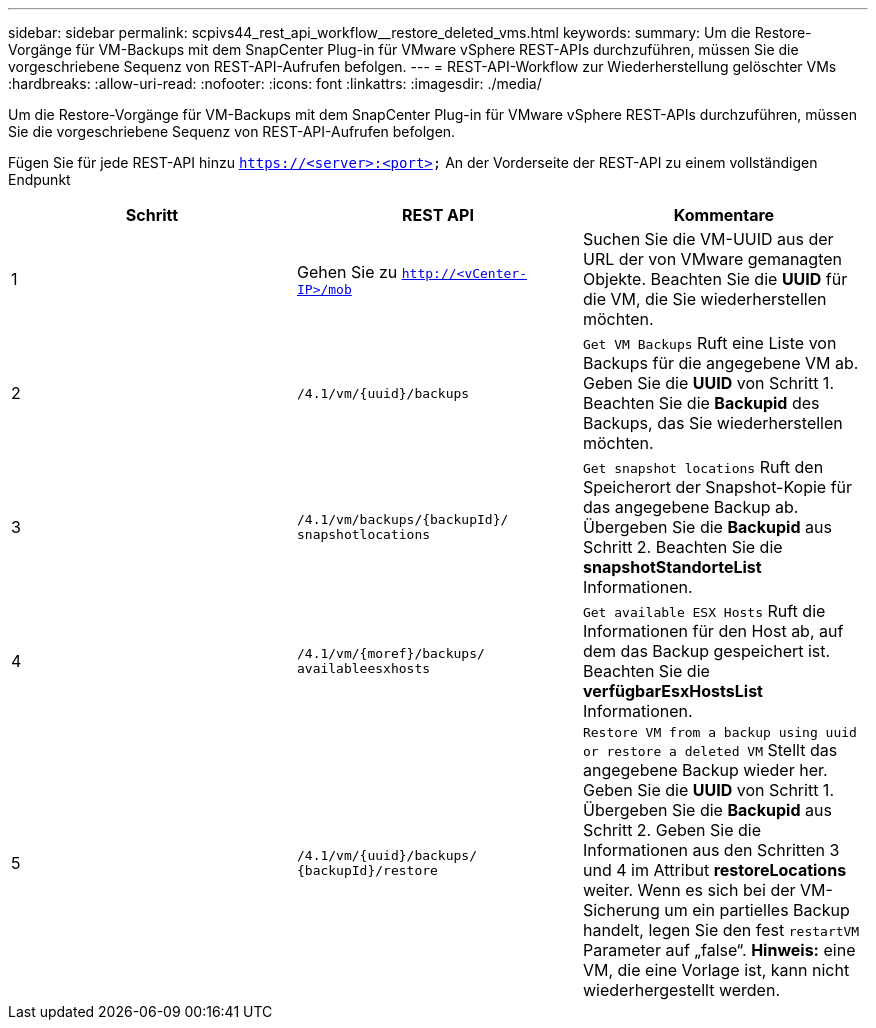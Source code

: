 ---
sidebar: sidebar 
permalink: scpivs44_rest_api_workflow__restore_deleted_vms.html 
keywords:  
summary: Um die Restore-Vorgänge für VM-Backups mit dem SnapCenter Plug-in für VMware vSphere REST-APIs durchzuführen, müssen Sie die vorgeschriebene Sequenz von REST-API-Aufrufen befolgen. 
---
= REST-API-Workflow zur Wiederherstellung gelöschter VMs
:hardbreaks:
:allow-uri-read: 
:nofooter: 
:icons: font
:linkattrs: 
:imagesdir: ./media/


[role="lead"]
Um die Restore-Vorgänge für VM-Backups mit dem SnapCenter Plug-in für VMware vSphere REST-APIs durchzuführen, müssen Sie die vorgeschriebene Sequenz von REST-API-Aufrufen befolgen.

Fügen Sie für jede REST-API hinzu `https://<server>:<port>` An der Vorderseite der REST-API zu einem vollständigen Endpunkt

|===
| Schritt | REST API | Kommentare 


| 1 | Gehen Sie zu
`http://<vCenter-IP>/mob` | Suchen Sie die VM-UUID aus der URL der von VMware gemanagten Objekte. Beachten Sie die *UUID* für die VM, die Sie wiederherstellen möchten. 


| 2 | `/4.1/vm/{uuid}/backups` | `Get VM Backups` Ruft eine Liste von Backups für die angegebene VM ab. Geben Sie die *UUID* von Schritt 1. Beachten Sie die *Backupid* des Backups, das Sie wiederherstellen möchten. 


| 3 | `/4.1/vm/backups/{backupId}/
snapshotlocations` | `Get snapshot locations` Ruft den Speicherort der Snapshot-Kopie für das angegebene Backup ab. Übergeben Sie die *Backupid* aus Schritt 2. Beachten Sie die *snapshotStandorteList* Informationen. 


| 4 | `/4.1/vm/{moref}/backups/
availableesxhosts` | `Get available ESX Hosts` Ruft die Informationen für den Host ab, auf dem das Backup gespeichert ist. Beachten Sie die *verfügbarEsxHostsList* Informationen. 


| 5 | `/4.1/vm/{uuid}/backups/
{backupId}/restore` | `Restore VM from a backup using uuid or restore a deleted VM` Stellt das angegebene Backup wieder her. Geben Sie die *UUID* von Schritt 1. Übergeben Sie die *Backupid* aus Schritt 2. Geben Sie die Informationen aus den Schritten 3 und 4 im Attribut *restoreLocations* weiter. Wenn es sich bei der VM-Sicherung um ein partielles Backup handelt, legen Sie den fest `restartVM` Parameter auf „false“. *Hinweis:* eine VM, die eine Vorlage ist, kann nicht wiederhergestellt werden. 
|===